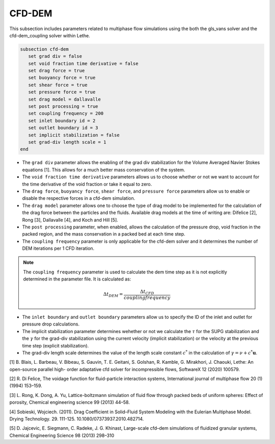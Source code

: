 ***********************************************
CFD-DEM
***********************************************
This subsection includes parameters related to multiphase flow simulations using the both the gls_vans solver and the cfd-dem_coupling solver within Lethe.

.. code-block:: text

   subsection cfd-dem
      set grad div = false
      set void fraction time derivative = false
      set drag force = true
      set buoyancy force = true
      set shear force = true
      set pressure force = true
      set drag model = dallavalle
      set post processing = true
      set coupling frequency = 200
      set inlet boundary id = 2
      set outlet boundary id = 3
      set implicit stabilization = false
      set grad-div length scale = 1
   end


* The ``grad div`` parameter allows the enabling of the grad div stabilization for the Volume Averaged Navier Stokes equations [1]. This allows for a much better mass conservation of the system.
* The ``void fraction time derivative`` parameters allows us to choose whether or not we want to account for the time derivative of the void fraction or take it equal to zero.
* The ``drag force``, ``buoyancy force``, ``shear force``, and ``pressure force`` parameters allow us to enable or disable the respective forces in a cfd-dem simulation.
* The ``drag model`` parameter allows one to choose the type of drag model to be implemented for the calculation of the drag force between the particles and the fluids. Available drag models at the time of writing are: Difelice [2], Rong [3], Dallavalle [4], and Koch and Hill [5].
* The ``post processing`` parameter, when enabled, allows the calculation of the pressure drop, void fraction in the packed region, and the mass conservation in a packed bed at each time step.
* The ``coupling frequency`` parameter is only applicable for the cfd-dem solver and it determines the number of DEM iterations per 1 CFD iteration.

.. note::
   The ``coupling frequency`` parameter is used to calculate the dem time step as it is not explicitly determined in the parameter file. It is calculated as: 

   .. math::
      \Delta t_{DEM} = \frac{\Delta t_{CFD}}{coupling frequency}

* The ``inlet boundary`` and ``outlet boundary`` parameters allow us to specify the ID of the inlet and outlet for pressure drop calculations.
* The implicit stabilization parameter determines wehether or not we calculate the :math:`\tau` for the SUPG stabilization and the :math:`\gamma` for the grad-div stabilization using the current velocity (implicit stabilization) or the velocity at the previous time step (explicit stabilization).
* The grad-div length scale determines the value of the length scale constant :math:`c^*` in the calculation of :math:`\gamma = \nu + c^* \mathbf{u}`. 

[1] B. Blais, L. Barbeau, V. Bibeau, S. Gauvin, T. E. Geitani, S. Golshan, R. Kamble, G. Mirakhori, J. Chaouki, Lethe: An open-source parallel high- order adaptative cfd solver for incompressible flows, SoftwareX 12 (2020) 100579.

[2] R. Di Felice, The voidage function for fluid-particle interaction systems, International journal of multiphase flow 20 (1) (1994) 153–159.

[3] L. Rong, K. Dong, A. Yu, Lattice-boltzmann simulation of fluid flow through packed beds of uniform spheres: Effect of porosity, Chemical engineering science 99 (2013) 44–58.

[4] Sobieski, Wojciech. (2011). Drag Coefficient in Solid–Fluid System Modeling with the Eulerian Multiphase Model. Drying Technology. 29. 111-125. 10.1080/07373937.2010.482714. 

[5]  D. Jajcevic, E. Siegmann, C. Radeke, J. G. Khinast, Large-scale cfd–dem simulations of fluidized granular systems, Chemical Engineering Science 98 (2013) 298–310

